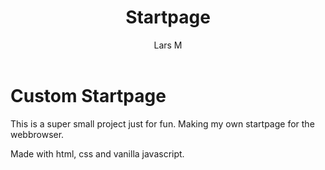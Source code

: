 #+title: Startpage
#+author: Lars M
* Custom Startpage
This is a super small project just for fun. Making my own startpage for the webbrowser.

Made with html, css and vanilla javascript.

#+html: <p align="center"><img src="startpage.png" /></p>

